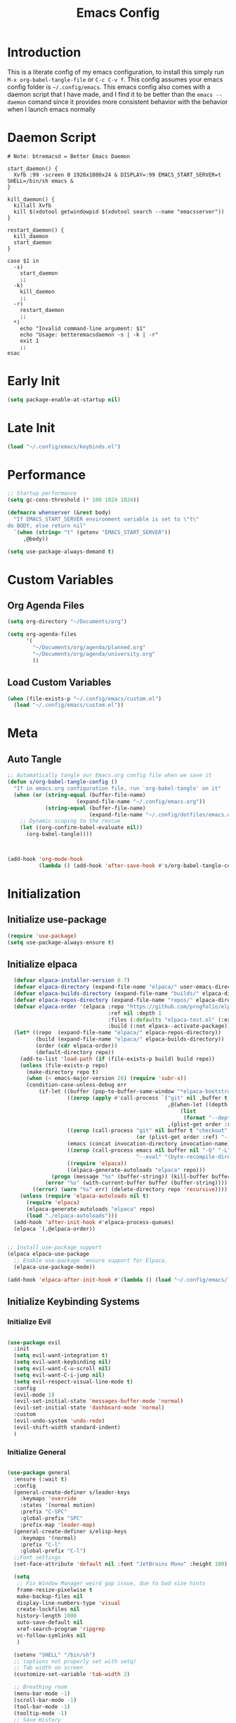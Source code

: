 #+TITLE: Emacs Config
#+DESCRIPTION: An org file containing my Emacs configuration
#+PROPERTY: header-args:emacs-lisp :tangle ~/.config/emacs/init.el

* Introduction

This is a literate config of my emacs configuration, to install this simply run ~M-x org-babel-tangle-file~ or ~C-c C-v f~. This config assumes your emacs config folder is =~/.config/emacs=. This emacs config also comes with a daemon script that I have made, and I find it to be better than the ~emacs --daemon~ comand since it provides more consistent behavior with the behavior when I launch emacs normally

* Daemon Script

#+begin_src shell :tangle ~/.local/bin/btremacsd :shebang "#!/bin/bash"
  # Note: btremacsd = Better Emacs Daemon

  start_daemon() {
    Xvfb :99 -screen 0 1920x1080x24 & DISPLAY=:99 EMACS_START_SERVER=t SHELL=/bin/sh emacs &
  }

  kill_daemon() {
    killall Xvfb
    kill $(xdotool getwindowpid $(xdotool search --name "emacsserver"))
  }

  restart_daemon() {
    kill_daemon
    start_daemon
  }

  case $1 in
    -s)
      start_daemon
      ;;
    -k)
      kill_daemon
      ;;
    -r)
      restart_daemon
      ;;
    ,*)
      echo "Invalid command-line argument: $1"
      echo "Usage: betteremacsdaemon -s | -k | -r"
      exit 1
      ;;
  esac
#+end_src

* Early Init

#+begin_src emacs-lisp :tangle ~/.config/emacs/early-init.el
  (setq package-enable-at-startup nil)
#+end_src 

* Late Init

#+begin_src emacs-lisp :tangle ~/.config/emacs/late-init.el
  (load "~/.config/emacs/keybinds.el")
#+end_src

* Performance

#+begin_src emacs-lisp
  ;; Startup performance
  (setq gc-cons-threshold (* 100 1024 1024))

  (defmacro whenserver (&rest body)
    "If EMACS_START_SERVER environment variable is set to \"t\"
  do BODY, else return nil"
    `(when (string= "t" (getenv "EMACS_START_SERVER"))
       ,@body))

  (setq use-package-always-demand t)
#+end_src

* Custom Variables
** Org Agenda Files

#+begin_src emacs-lisp :tangle ~/.config/emacs/custom.el
    (setq org-directory "~/Documents/org")

    (setq org-agenda-files
          '(
            "~/Documents/org/agenda/planned.org"
            "~/Documents/org/agenda/university.org"
            ))
#+end_src

** Load Custom Variables

#+begin_src emacs-lisp
  (when (file-exists-p "~/.config/emacs/custom.el")
    (load "~/.config/emacs/custom.el"))
#+end_src

* Meta
** Auto Tangle

#+begin_src emacs-lisp 
  ;; Automatically tangle our Emacs.org config file when we save it
  (defun s/org-babel-tangle-config ()
    "If in emacs.org configuration file, run `org-babel-tangle' on it"
    (when (or (string-equal (buffer-file-name)
                        (expand-file-name "~/.config/emacs.org"))
              (string-equal (buffer-file-name)
                            (expand-file-name "~/.config/dotfiles/emacs.org")))
      ;; Dynamic scoping to the rescue
      (let ((org-confirm-babel-evaluate nil))
        (org-babel-tangle))))



  (add-hook 'org-mode-hook
            (lambda () (add-hook 'after-save-hook #'s/org-babel-tangle-config)))

#+end_src

* Initialization
** Initialize use-package

#+begin_src emacs-lisp 
  (require 'use-package)
  (setq use-package-always-ensure t)
#+end_src

** Initialize elpaca

#+begin_src emacs-lisp
      (defvar elpaca-installer-version 0.7)
      (defvar elpaca-directory (expand-file-name "elpaca/" user-emacs-directory))
      (defvar elpaca-builds-directory (expand-file-name "builds/" elpaca-directory))
      (defvar elpaca-repos-directory (expand-file-name "repos/" elpaca-directory))
      (defvar elpaca-order '(elpaca :repo "https://github.com/progfolio/elpaca.git"
                                    :ref nil :depth 1
                                    :files (:defaults "elpaca-test.el" (:exclude "extensions"))
                                    :build (:not elpaca--activate-package)))
      (let* ((repo  (expand-file-name "elpaca/" elpaca-repos-directory))
             (build (expand-file-name "elpaca/" elpaca-builds-directory))
             (order (cdr elpaca-order))
             (default-directory repo))
        (add-to-list 'load-path (if (file-exists-p build) build repo))
        (unless (file-exists-p repo)
          (make-directory repo t)
          (when (< emacs-major-version 28) (require 'subr-x))
          (condition-case-unless-debug err
              (if-let ((buffer (pop-to-buffer-same-window "*elpaca-bootstrap*"))
                       ((zerop (apply #'call-process `("git" nil ,buffer t "clone"
                                                       ,@(when-let ((depth (plist-get order :depth)))
                                                           (list
                                                            (format "--depth=%d" depth) "--no-single-branch"))
                                                       ,(plist-get order :repo) ,repo))))
                       ((zerop (call-process "git" nil buffer t "checkout"
                                             (or (plist-get order :ref) "--"))))
                       (emacs (concat invocation-directory invocation-name))
                       ((zerop (call-process emacs nil buffer nil "-Q" "-L" "." "--batch"
                                             "--eval" "(byte-recompile-directory \".\" 0 'force)")))
                       ((require 'elpaca))
                       ((elpaca-generate-autoloads "elpaca" repo)))
                  (progn (message "%s" (buffer-string)) (kill-buffer buffer))
                (error "%s" (with-current-buffer buffer (buffer-string))))
            ((error) (warn "%s" err) (delete-directory repo 'recursive))))
        (unless (require 'elpaca-autoloads nil t)
          (require 'elpaca)
          (elpaca-generate-autoloads "elpaca" repo)
          (load "./elpaca-autoloads")))
      (add-hook 'after-init-hook #'elpaca-process-queues)
      (elpaca `(,@elpaca-order))


    ;; Install use-package support
    (elpaca elpaca-use-package
      ;; Enable use-package :ensure support for Elpaca.
      (elpaca-use-package-mode))

    (add-hook 'elpaca-after-init-hook #'(lambda () (load "~/.config/emacs/late-init.el")))
#+end_src

** Initialize Keybinding Systems
*** Initialize Evil

#+begin_src emacs-lisp

  (use-package evil
    :init
    (setq evil-want-integration t)
    (setq evil-want-keybinding nil)
    (setq evil-want-C-u-scroll nil)
    (setq evil-want-C-i-jump nil)
    (setq evil-respect-visual-line-mode t)
    :config
    (evil-mode 1)
    (evil-set-initial-state 'messages-buffer-mode 'normal)
    (evil-set-initial-state 'dashboard-mode 'normal)
    :custom
    (evil-undo-system 'undo-redo)
    (evil-shift-width standard-indent)
    )
  
#+end_src

*** Initialize General

#+begin_src emacs-lisp 

  (use-package general
    :ensure (:wait t) 
    :config
    (general-create-definer s/leader-keys
      :keymaps 'override
      :states '(normal motion)
      :prefix "C-SPC"
      :global-prefix "SPC"
      :prefix-map 'leader-map)
    (general-create-definer s/elisp-keys
      :keymaps '(normal)
      :prefix "C-l"
      :global-prefix "C-l")
    ;;Font settings
    (set-face-attribute 'default nil :font "JetBrains Mono" :height 100)

    (setq
     ;; Fix Window Manager weird gap issue, due to bad size hints
     frame-resize-pixelwise t
     make-backup-files nil
     display-line-numbers-type 'visual
     create-lockfiles nil
     history-length 1000
     auto-save-default nil
     xref-search-program 'ripgrep
     vc-follow-symlinks nil
     )

    (setenv "SHELL" "/bin/sh")
    ;; (options not properly set with setq)
    ;; Tab width on screen
    (customize-set-variable 'tab-width 2)

    ;; Breathing room
    (menu-bar-mode -1)
    (scroll-bar-mode -1)
    (tool-bar-mode -1)
    (tooltip-mode -1)
    ;; Save History
    (savehist-mode 1)
    ;; Disable auto save
    (auto-save-mode -1)
    (auto-save-visited-mode -1)

    ;; Recentf
    (recentf-mode 1)

    (add-hook 'prog-mode-hook
              #'(lambda ()
                  (display-line-numbers-mode 1)
                  (toggle-truncate-lines 1)
                  (electric-pair-mode 1)))


    ;; More natural vim-like scrolling
    (setq scroll-step            1
          scroll-conservatively  10000
          scroll-margin          5)

    ;; Make ESC quit prompts
    (global-set-key (kbd "S-<escape>") 'keyboard-quit)
    (global-set-key (kbd "M-S-<escape>") 'keyboard-escape-quit)

    (setq-default indent-tabs-mode nil)

    ;; enable narrowing
    (put 'narrow-to-region 'disabled nil)

    ;; Auto revert delay time set by variable auto-revert-interval
    (global-auto-revert-mode 1)

    ;; Indent
    (setq standard-indent 2)

    ;; C source code
    (setq find-function-C-source-directory "~/.local/share/emacs-source-code/emacs-29.1/src")

    )
#+end_src

* Packages
** Aesthetics Stuff
*** Doom stuff

#+begin_src emacs-lisp 
  ;; Doom Themes
  (use-package doom-themes
    :config
    ;; Global settings (defaults)
    (setq doom-themes-enable-bold t    ; if nil, bold is universally disabled
          doom-themes-enable-italic t) ; if nil, italics is universaly disabled
    (doom-themes-neotree-config)
    ;; or for treemacs users
    (setq doom-themes-treemacs-theme "doom-atom")
    (doom-themes-treemacs-config)
    ;; Corrects (and improves) org-mode's native fontification.
    (doom-themes-org-config)
    (load-theme 'doom-tokyo-night t)
    )

  (use-package all-the-icons
    :if (display-graphic-p)
    :commands
    (all-the-icons-insert)
    )

  (use-package doom-modeline
    :init (doom-modeline-mode 1)
    :custom
    (doom-modeline-height 28)
    :config
    (set-face-attribute 'doom-modeline nil
                        :family "Lexend Deca")
    )
#+end_src

*** Dashboard
**** Installation

#+begin_src emacs-lisp
  (use-package dashboard
    :config
    ;; Just change this to add new links to the dashboard menu
    (defcustom dashboard-link-widgets-definition-list
      '(
        ("recentf"
         "history"
         "Recent files"
         consult-recent-file)

        ("project"
         "briefcase"
         "Open project"
         projectile-switch-project)

        ("org-agenda"
         "calendar"
         "Open org agenda"
         org-agenda)

        ("config"
         "tools"
         "Open config"
         s/goto/literate-config)
        )
      "A list which defines the dashboard link widgets, with format
  '( (NAME ICON LABEL ACTION) (NAME ICON LABEL ACTION) ... )"
      :type 'list
      )



    (defun s/get-keybind (fun)
      (let ((keybind
             (where-is-internal fun (list general-override-mode-map) t)))
        (if keybind
            (replace-regexp-in-string "^<[^>]+>" "" (key-description keybind))
          nil)
        )
      )

    (s/get-keybind #'projectile-switch-project)

    (dashboard-setup-startup-hook)
    (general-unbind 'normal dashboard-mode-map "q")

    (defface dashboard-link-face
      '((t (
            :inherit font-lock-keyword-face
            :weight bold
            :height 1.0
            :family "JetBrains Mono"
            )))
      "Face for dashboard links."
      :group 'dashboard)

    (defface dashboard-all-the-icons-face
      '((t (
            :inherit font-lock-keyword-face
            :height 1.3
            )))
      "Face for dashboard links."
      :group 'dashboard)

    (defface dashboard-keybind-face
      '((t (
            :inherit font-lock-constant-face
            )))
      "Face for dashboard keybinds."
      :group 'dashboard)



    (defun dashboard-define-link-widget (name icon text action)
      "Define a link widget with NAME, ICON, TEXT and callback function ACTION"
      (add-to-list 'dashboard-item-generators
                   `(,(intern name) .
                     (lambda (list-size)
                       (let ((icon-string (all-the-icons-octicon ,icon
                                                                 :face 'dashboard-all-the-icons-face
                                                                 :v-adjust -0.07
                                                                 ))
                             (link-button (with-temp-buffer
                                            (insert-text-button
                                             ,text
                                             'action (lambda (_) (call-interactively #',action))
                                             'face 'dashboard-link-face
                                             'follow-link t
                                             'help-echo (format "%s (%s)"
                                                                ,text
                                                                (propertize
                                                                 (symbol-name #',action)
                                                                 'face 'dashboard-keybind-face))

                                             )(format "%-27s" (buffer-string))))
                             (keybind-string (propertize
                                              (s/get-keybind #',action)
                                              'face 'dashboard-keybind-face
                                              ))
                             )
                         (insert (format "%3s\t%s%-10s"
                                         icon-string
                                         link-button
                                         keybind-string)))))))

    (defun dashboard-define-link-widget-list (widget-definitions-list)
      (setq dashboard-items nil)
      (dolist (widget-definition (reverse widget-definitions-list))
        (apply #'dashboard-define-link-widget widget-definition)
        (push `(,(intern (nth 0 widget-definition)) . nil) dashboard-items)
        ))



    ;; Gives these keybindings higher presedence then evil
    (general-emacs-define-key dashboard-mode-map
      [remap evil-next-line] #'forward-button
      [remap evil-previous-line] #'backward-button
      [remap dashboard-next-line] #'forward-button
      [remap dashboard-previous-line] #'backward-button
      "C-n" #'next-line
      "C-p" #'previous-line
      )

    :custom
    (dashboard-center-content 
     t)
    (dashboard-banner-logo-title "Emacs my beloved")
    (dashboard-startup-banner "~/.config/emacs/assets/emacs.png")
    (dashboard-projects-backend 'project-el)
    (initial-buffer-choice (lambda () (get-buffer-create "*dashboard*")))
    (dashboard-set-init-info t)
    :hook (dashboard-mode . (lambda ()
                              (solaire-mode -1)
                              (setq-local tab-width 2)
                              ))
    )
#+end_src

**** Startup

#+begin_src emacs-lisp  :tangle ~/.config/emacs/late-init.el
  (dashboard-define-link-widget-list dashboard-link-widgets-definition-list)
  (dashboard-open)
#+end_src

*** Other

#+begin_src emacs-lisp 
   (use-package rainbow-delimiters
     :hook (emacs-lisp-mode . rainbow-delimiters-mode))


   (use-package hl-todo
    :config
    (global-hl-todo-mode 1)
    :custom
    (hl-todo-keyword-faces
     '(("TODO" . "#73daca")
       ("HACK" . "#FFdaca")
       ("INFO" . "#00FFFF")
       ("ISSUE" . "#AA9999")
       )
    ))

  (use-package highlight-indent-guides
    :custom
    (highlight-indent-guides-method 'character)
    (highlight-indent-guides-responsive nil)
    :config
    (add-hook 'highlight-indent-guides-mode-hook #'(lambda ()
                                                     (set-face-attribute 'highlight-indent-guides-character-face nil
                                                                         :foreground "#2e3044")))
    :commands
    (highlight-indent-guides-mode)
    )
#+end_src

** Packages with minimal config

#+begin_src emacs-lisp 
  (use-package neotree
    :commands (neotree-toggle))

  (use-package command-log-mode
    :commands (command-log-mode
               clm/open-command-log-buffer
               clm/toggle-command-log-buffer))

  (use-package undohist
    :config
    (undohist-initialize))

  (use-package helpful
    :bind
    ([remap describe-function] . helpful-callable)
    ([remap describe-command] . helpful-command)
    ([remap describe-variable] . helpful-variable)
    ([remap describe-key] . helpful-key)
    )

  (use-package elisp-demos
    :config
    (advice-add 'helpful-update :after #'elisp-demos-advice-helpful-update))

  (use-package solaire-mode
    :config
    (solaire-global-mode 1))


  (use-package git-gutter
    :config
    (global-git-gutter-mode 1))

  (use-package eros
    :config
    (eros-mode 1))

  (use-package projectile
    :config
    (whenserver
     (projectile-mode)) ;; running this SLOWs down emacs startup that's why
    )           ;; wrapped around (when)

  (use-package projectile-ripgrep
    :after projectile)


  (use-package ace-window
    :custom
    (aw-keys '(?a ?s ?d ?f ?g ?h ?j ?k ?l))
    :commands (ace-window))

  (use-package kbd-mode :ensure (:host github :repo "kmonad/kbd-mode"))

  (use-package which-key
    :ensure (:wait t)
    :init (which-key-mode)
    :diminish which-key-mode
    :config
    (setq which-key-idle-delay 1))

#+end_src

** Popups
*** Shackle

#+begin_src emacs-lisp 
  (use-package shackle
    :defer t)
#+end_src

*** Popper

#+begin_src emacs-lisp 
  (use-package popper
  :custom
  (popper-mode-line nil)
  :init
  (setq popper-reference-buffers
        '("\\*Messages\\*"
          "Output\\*$"
          "\\*Async Shell Command\\*"
          help-mode
          helpful-mode
          compilation-mode
          ))
  (popper-mode +1)
  (popper-echo-mode +1))                ; For echo area hints
#+end_src

** Vertico
*** Vertico
**** Installation

#+begin_src emacs-lisp 
  (use-package vertico
    :init
    (vertico-mode)
    )

  (use-package consult
    :after vertico
    :commands
    (consult-line consult--multi consult-recent-file)
    )

  ;; Make minibuffer input completions work
  ;; Use `consult-completion-in-region' if Vertico is enabled.
  ;; Otherwise use the default `completion--in-region' function.
  (setq completion-in-region-function
        (lambda (&rest args)
          (apply (if vertico-mode
                     #'consult-completion-in-region
                   #'completion--in-region)
                 args)))
#+end_src

**** Keybinding

#+begin_src emacs-lisp  :tangle ~/.config/emacs/keybinds.el
  (general-define-key
   :keymaps 'vertico-map
   "C-j" #'vertico-next
   "C-k" #'vertico-previous
   )
#+end_src

*** Orderless

#+begin_src emacs-lisp 
    (use-package orderless
      :after vertico
      :custom
      (completion-styles '(orderless basic))
      (completion-category-overrides '((file (styles basic partial-completion))))
      )
#+end_src

*** Marginalla

#+begin_src emacs-lisp 
    ;; Enable rich annotations using the Marginalia package
  (use-package marginalia
    ;; Bind `marginalia-cycle' locally in the minibuffer.  To make the binding
    ;; available in the *Completions* buffer, add it to the
    ;; `completion-list-mode-map'.
    :bind (:map minibuffer-local-map
           ("M-A" . marginalia-cycle))

    ;; The :init section is always executed.
    :init

    ;; Marginalia must be actived in the :init section of use-package such that
    ;; the mode gets enabled right away. Note that this forces loading the
    ;; package.
    (marginalia-mode))
#+end_src

** Dired

#+begin_src emacs-lisp 
  (setq dired-omit-files "^\\...+$")


  (use-package all-the-icons-dired
    :after (dired)
    :hook (dired-mode . all-the-icons-dired-mode)
    :commands (dired)
    )
#+end_src

** Ligatures

#+begin_src emacs-lisp
  (setq prettify-symbols-alist '(("lambda" . ?λ )))
  (global-prettify-symbols-mode 1)

  (use-package ligature
    :config
    ;; Enable the "www" ligature in every possible major mode
    (ligature-set-ligatures 't '("www"))
    ;; Enable traditional ligature support in eww-mode, if the
    ;; `variable-pitch' face supports it
    (ligature-set-ligatures 'eww-mode '("ff" "fi" "ffi"))
    ;; Enable all Cascadia Code ligatures in programming modes
    (ligature-set-ligatures 'prog-mode '("|||>" "<|||" "<==>" "<!--" "####" "~~>" "***" "||=" "||>"
                                         ":::" "::=" "=:=" "===" "==>" "=!=" "=>>" "=<<" "=/=" "!=="
                                         "!!." ">=>" ">>=" ">>>" ">>-" ">->" "->>" "-->" "---" "-<<"
                                         "<~~" "<~>" "<*>" "<||" "<|>" "<$>" "<==" "<=>" "<=<" "<->"
                                         "<--" "<-<" "<<=" "<<-" "<<<" "<+>" "</>" "###" "#_(" "..<"
                                         "..." "+++" "/==" "///" "_|_" "www" "&&" "^=" "~~" "~@" "~="
                                         "~>" "~-" "**" "*>" "*/" "||" "|}" "|]" "|=" "|>" "|-" "{|"
                                         "[|" "]#" "::" ":=" ":>" ":<" "$>" "==" "=>" "!=" "!!" ">:"
                                         ">=" ">>" ">-" "-~" "-|" "->" "--" "-<" "<~" "<*" "<|" "<:"
                                         "<$" "<=" "<>" "<-" "<<" "<+" "</" "#{" "#[" "#:" "#=" "#!"
                                         "##" "#(" "#?" "#_" "%%" ".=" ".-" ".." ".?" "+>" "++" "?:"
                                         "?=" "?." "??" ";;" "/*" "/=" "/>" "//" "__" "~~" "(*" "*)"
                                         "\\\\" "://"))
    ;; Enables ligature checks globally in all buffers. You can also do it
    ;; per mode with `ligature-mode'.
    (global-ligature-mode t))
#+end_src

* Org
** Basic Initialization

#+begin_src emacs-lisp 
  ;; Set the fixed pitch face
  (set-face-attribute 'fixed-pitch nil
                      :font "JetBrains Mono"
                      :height 110
                      :weight 'regular)

  (setq org-imenu-depth 6)

  (use-package valign
    :custom
    (valig-fancy-bar t)
    :after org)


  (defun s/org-mode-setup ()
    (org-indent-mode)
    (s/org-font-setup)
    (visual-line-mode 1)
    (valign-mode 1)
    (org-pretty-mode 1)
    )

  (defun s/org-font-setup ()


    (font-lock-add-keywords 'org-mode
                            '(("^ *\\([-]\\) "
                               (0 (prog1 () (compose-region (match-beginning 1) (match-end 1) "•"))))))

    (setq documents-font "Lexend Deca")

    ;; Set faces for heading levels
    (dolist (face '((org-level-1 . 1.2)
                    (org-level-2 . 1.1)
                    (org-level-3 . 1.05)
                    (org-level-4 . 1.0)
                    (org-level-5 . 0.95)
                    (org-level-6 . 0.9)
                    (org-level-7 . 0.85)
                    (org-level-8 . 1.8)))
      (set-face-attribute (car face) nil
                          :font documents-font :weight 'regular :height (cdr face)))


    (set-face-attribute 'variable-pitch nil :font documents-font :weight 'regular)

    (set-face-attribute 'org-table nil :font "Lexend Deca")


    )

  (use-package org
    :hook (org-mode . s/org-mode-setup)
    :config
    (setq org-ellipsis " ▾")
    (setq org-format-latex-options (plist-put org-format-latex-options :scale 1.5))
    :ensure (:wait t)
    )

  (use-package org-superstar
    :after org
    :hook (org-mode . org-superstar-mode)
    :custom
    (org-superstar-headline-bullets-list '("◉" "○" "●" "○" "●" "○" "●"))
    (org-superstar-leading-bullet "")
    (org-superstar-leading-fallback 32)
    :config
    (set-face-attribute 'org-superstar-header-bullet nil
                        :font "Noto Sans"
                        :height 0.9)
    )

  (defun s/org-mode-visual-fill ()
    (setq visual-fill-column-width 150
          visual-fill-column-center-text t)
    (visual-fill-column-mode 1))

  (use-package visual-fill-column
    :after org
    :hook (org-mode . s/org-mode-visual-fill))

  (use-package mixed-pitch
    :after org
    :hook
    (org-mode . mixed-pitch-mode)
    )

  (with-eval-after-load 'org
    ;; This is needed as of Org 9.2
    (require 'org-tempo)

    (add-to-list 'org-structure-template-alist '("sh" . "src shell"))
    (add-to-list 'org-structure-template-alist '("el" . "src emacs-lisp"))
    (add-to-list 'org-structure-template-alist '("py" . "src python")))

  (setq org-agenda-start-with-log-mode t)
  (setq org-log-done 'time)
  (setq org-log-into-drawer t)
  (setq org-image-actual-width nil)
  (setq org-startup-with-inline-images t)

  (add-hook 'org-cycle-hook
            (lambda (state)
              (when (eq state 'children)
                (setq org-cycle-subtree-status 'subtree))))
#+end_src

** Keybinding

#+begin_src emacs-lisp  :tangle ~/.config/emacs/keybinds.el
  (general-define-key
   :keymaps 'org-mode-map
   :states '(normal)
   "t" 'org-todo
   "RET" 'org-open-at-point
   )
#+end_src

** Org Babel

#+begin_src emacs-lisp
  (org-babel-do-load-languages
   'org-babel-load-languages '((python . t)
                               (C . t)
                               (lua . t)
                               )
   )
#+end_src

** Org Roam

#+begin_src emacs-lisp 

  (use-package org-roam
    :bind (("C-c n l" . org-roam-buffer-toggle)
           ("C-c n f" . org-roam-node-find)
           ("C-c n i" . org-roam-node-insert))
    :init
    (setq org-roam-v2-ack t)
    :custom
    (org-roam-directory "~/Documents/org/OrgRoam")
    (org-roam-completion-everywhere t)
    ;; Templates
    (org-roam-capture-templates
     ;; Default template
     '(("d" "default" plain
        "\n* Introduction\n"
        :if-new (file+head "%<%Y%m%d%H%M%S>-${slug}.org" "#+title: ${title}\n")
        :unnarrowed t)
       ;; Project Template
       ("p" "project" plain
        "\n* Introduction\n* Expected Final Product\n* Design Strategy
  ,* Link"
        :if-new (file+head "%<%Y%m%d%H%M%S>-${slug}.org" "#+title: ${title}\n")
        :unnarrowed t)
       ))

    :config
    (org-roam-setup))

  (use-package org-roam-ui
    :after org-roam)

#+end_src

** Evil Org mode

#+begin_src emacs-lisp 

  (use-package evil-org
    :after org
    :hook (org-mode . (lambda () evil-org-mode))
    :config
    (require 'evil-org-agenda)
    (evil-org-agenda-set-keys))
  
#+end_src

** Spellcheck / Writing stuff

#+begin_src emacs-lisp 
    (setq ispell-program-name "hunspell")

   (setq ispell-hunspell-dict-paths-alist
  '(("en_US" "~/.local/share/dict/en_US.aff")
    ("en_US" "/usr/share/dict/en_US.aff")
    )) 

    (use-package writegood-mode
      :after org
      )

    (use-package langtool
      :after org
      :custom
      (langtool-java-classpath
       "/usr/share/languagetool:/usr/share/java/languagetool/*")
      )

    (define-minor-mode s/org-spellcheck-mode
      "Toggles spellcheck options"
      :lighter "s/org-spellcheck"
      (if s/org-spellcheck-mode
          (progn
            (flyspell-mode 1)
            (writegood-mode 1))
        (flyspell-mode -1)
        (writegood-mode -1)
        )
      )
#+end_src

** Org Packages

#+begin_src emacs-lisp
    (use-package org-fragtog
      :after org
      :config
      (add-hook 'org-mode-hook 'org-fragtog-mode)
      )

    (use-package org-modern
      :after org)
#+end_src

** Org Pretty Mode

#+begin_src emacs-lisp
  (define-minor-mode org-pretty-mode
    "Hides emphasis markers and toggles pretty entities."
    :init-value nil
    :lighter " *"
    :group 'evil-org
    (setq org-hide-emphasis-markers org-pretty-mode)
    (org-toggle-pretty-entities)
    (with-silent-modifications
      ;; In case the above un-align tables
      (org-table-map-tables 'org-table-align t))
    (if org-pretty-mode
        (set-face-foreground 'org-block-begin-line (face-attribute 'org-block-begin-line :background))
        (set-face-foreground 'org-block-begin-line (face-attribute 'font-lock-comment-face :foreground))
        )
    )

#+end_src

* Markdown

#+begin_src emacs-lisp 

  (use-package markdown-mode
    :defer t
    :mode ("\\.md\\'" . gfm-mode)
    :init (setq markdown-command "multimarkdown")
    :config
    (set-face-attribute
     'markdown-header-face nil
     :font "Lexend Deca"
     :weight 'regular
     :height 1.2)
    (add-hook 'markdown-mode-hook (lambda () (mixed-pitch-mode t)))
    (add-hook 'markdown-view-mode-hook (lambda () (mixed-pitch-mode t)))
    :commands
    (markdown-mode)
    )
#+end_src

* EAF

#+begin_src emacs-lisp
  (setq use-eaf nil)
  (setq eaf-path "~/.config/emacs/site-lisp/emacs-application-framework/")

  (when (and use-eaf (file-directory-p eaf-path))
    (ignore-errors
      (add-to-list 'load-path eaf-path)
      (require 'eaf)
      (require 'eaf-browser)
      (require 'eaf-pdf-viewer)
      (require 'eaf-camera)
      (require 'eaf-music-player)
      (require 'eaf-video-player)

      (define-key eaf-mode-map* (kbd "SPC") nil)
      (eaf-bind-key nil "SPC" eaf-pdf-viewer-keybinding)
      (eaf-bind-key scroll_up_page "K" eaf-pdf-viewer-keybinding)
      (eaf-bind-key scroll_down_page "J" eaf-pdf-viewer-keybinding)
      (eaf-bind-key nil "SPC" eaf-music-player-keybinding)
      (eaf-bind-key js_toggle_play_status "p" eaf-music-player-keybinding)
      ))
#+end_src

* Turning Emacs into an IDE
** Magit

#+begin_src emacs-lisp 
    (use-package magit
      :commands (magit magit-status))
#+end_src

** Initializing LSP

#+begin_src emacs-lisp 

  (defun s/lsp-mode-setup ()
    (setq lsp-headerline-breadcrumb-segments '(path-up-to-project file symbols))
    (lsp-headerline-breadcrumb-mode)
    )

  (use-package lsp-mode
    :commands (lsp lsp-deferred)
    :init
    (setq lsp-keymap-prefix "C-c C-l")
    :hook ((lsp-mode . s/lsp-mode-setup)
           (lsp-help-mode . s/set-solaire-variable-pitch-font))
    :custom
    (lsp-enable-on-type-formatting nil)
    (lsp-inlay-hint-enable t)
    :config
    (lsp-enable-which-key-integration t)
    (add-to-list 'lsp-language-id-configuration '(js-jsx-mode . "javascriptreact") t)
    )


  ;; TODO: Add LSP Booster: Once plists are fixed in lsp-mode
  ;; https://github.com/blahgeek/emacs-lsp-booster
  ;; See https://github.com/emacs-lsp/lsp-mode/issues/4325

  (use-package lsp-ui
    :custom
    (lsp-ui-sideline-show-hover nil)
    :hook (lsp-mode . lsp-ui-mode))

  (use-package company
    :after prog-mode
    :hook (prog-mode . company-mode)
    :bind (:map company-active-map
                ("<tab>" . company-complete-selection))
    (:map prog-mode-map
          ("M-SPC" . company-indent-or-complete-common))
    :custom
    (company-minimum-prefix-length 1)
    (company-idle-delay 0.0)
                                          ; :config
    ;; https://company-mode.github.io/manual/Backends.html
    :config
    (add-hook 'prog-mode-hook
              (lambda ()
                (setq-local company-backends
                            '((:separate company-capf company-yasnippet)
                              company-yasnippet)
                            )))
    )


    (use-package company-box
      :after company
      :hook (company-mode . company-box-mode)
      )

    (use-package flycheck
      :after lsp-mode)

    (use-package yasnippet
      :ensure (:wait t)
      :bind(
            :map yas-minor-mode-map
            ("C-," . yas-expand)
            ("C-M-SPC" . company-yasnippet)
            )
      :config
      (yas-global-mode)
      (global-company-mode 1)
      )


    ;; Quickrun
    (use-package quickrun
      :commands (quickrun))


#+end_src

** DAP

#+begin_src emacs-lisp
  (use-package dap-mode)
  (setq dap-default-terminal-kind "external")
#+end_src

** Treemacs

#+begin_src emacs-lisp

  (use-package treemacs
    :custom
    (treemacs-width 30)
    (treemacs--width-is-locked nil)
    (treemacs-width-is-initially-locked nil)
    :commands
    (treemacs)
    :config
    (treemacs-toggle-fixed-width)
    )

  (use-package treemacs-persp
    :after (treemacs persp-mode)
    :config
    (treemacs-set-scope-type 'Perspectives)
    )

  (use-package treemacs-evil
    :after (treemacs evil)
    )

  (use-package treemacs-all-the-icons
    :after (treemacs all-the-icons)
    :config
    (treemacs-load-theme "all-the-icons"))



  (use-package treemacs-magit
    :after (treemacs magit)
    :ensure t)
#+end_src

** Treesitter

#+begin_src emacs-lisp 
    (use-package tree-sitter
      :hook (tree-sitter-mode . tree-sitter-hl-mode)
      :commands (tree-sitter-mode))

    (use-package tree-sitter-langs
      :after tree-sitter)

    (setq treesit-font-lock-level 4)

    (setq treesit-language-source-alist
          '((bash "https://github.com/tree-sitter/tree-sitter-bash")
            (cmake "https://github.com/uyha/tree-sitter-cmake")
            (css "https://github.com/tree-sitter/tree-sitter-css")
            (elisp "https://github.com/Wilfred/tree-sitter-elisp")
            (go "https://github.com/tree-sitter/tree-sitter-go")
            (html "https://github.com/tree-sitter/tree-sitter-html")
            (javascript "https://github.com/tree-sitter/tree-sitter-javascript" "master" "src")
            (json "https://github.com/tree-sitter/tree-sitter-json")
            (make "https://github.com/alemuller/tree-sitter-make")
            (markdown "https://github.com/ikatyang/tree-sitter-markdown")
            (python "https://github.com/tree-sitter/tree-sitter-python")
            (toml "https://github.com/tree-sitter/tree-sitter-toml")
            (tsx "https://github.com/tree-sitter/tree-sitter-typescript" "master" "tsx/src")
            (typescript "https://github.com/tree-sitter/tree-sitter-typescript" "master" "typescript/src")
            (yaml "https://github.com/ikatyang/tree-sitter-yaml")
            (c "https://github.com/tree-sitter/tree-sitter-c")
            (cpp "https://github.com/tree-sitter/tree-sitter-cpp")
            ))


  (custom-set-faces
     '(font-lock-constant-face
     ((t (:weight bold
          ))))
     '(tree-sitter-hl-face:type
     ((t (:weight semi-bold
          :inherit font-lock-builtin-face
          ))))
     '(tree-sitter-hl-face:function.call
     ((t (:inherit font-lock-function-name-face
          :slant italic
          ))))
     '(tree-sitter-hl-face:function
     ((t (:inherit font-lock-function-name-face
          :weight bold
          ))))
     '(tree-sitter-hl-face:variable.parameter
     ((t (:inherit tree-sitter-hl-face:variable
          :weight normal
          :slant italic
          ))))
     '(tree-sitter-hl-face:keyword
     ((t (:inherit font-lock-keyword-face
          :slant italic
          ))))
     '(tree-sitter-hl-face:operator
     ((t (:inherit tree-sitter-hl-face:keyword
          :slant normal
          ))))
     '(tree-sitter-hl-face:constant.builtin
     ((t (:inherit font-lock-constant-face
          ))))
   )

  (require 'treesit)
  ;; Installs language grammars if not present
  (mapc #'(lambda (lang) (when (not (treesit-ready-p lang t)) (treesit-install-language-grammar lang)))
        (mapcar #'car treesit-language-source-alist))

#+end_src

** Autoformatting

#+begin_src emacs-lisp 

  (use-package format-all
    :after lsp-mode)
  
#+end_src

** Language Support
*** Initialization Hooks

#+begin_src emacs-lisp

  (defun s/init-regular-lsp-lang ()
    (lsp-deferred)
    (tree-sitter-mode 1)
    (tree-sitter-hl-mode 1))
  
#+end_src

*** Emacs Lisp

#+begin_src emacs-lisp 
  (use-package highlight-quoted
    :hook (emacs-lisp-mode . highlight-quoted-mode))

  ;(use-package hi-var :ensure (
  ;  :host
  ;  "https://raw.githubusercontent.com/emacsmirror/emacswiki.org/master/hi-var.el"
  ;  ))

  ;(use-package hl-defined :ensure (
  ;  :host "https://www.emacswiki.org/emacs/download/hl-defined.el"))

  ;; (require 'hl-defined)
  ;; (add-hook 'emacs-lisp-mode-hook #'hdefd-highlight-mode)
  ;; (set-face-attribute 'hdefd-functions nil
  ;;                     :foreground (face-foreground
  ;;                                  'font-lock-function-name-face))

  ;; (set-face-attribute 'hdefd-variables nil
  ;;                     :foreground (face-foreground
  ;;                                  'default)
  ;;                     :weight 'semi-bold
  ;;                     :slant 'italic)

  (use-package macrostep
    :commands (macrostep-mode macrostep-expand)
    )


#+end_src

*** Python

#+begin_src emacs-lisp 

  (use-package python
    :mode ("\\.py\\'" . python-ts-mode)
    :custom
    (python-indent-offset 4)
    (lsp-pylsp-plugins-flake8-enabled nil)
    (lsp-pylsp-plugins-pydocstyle-enabled nil)
    (lsp-pylsp-plugins-pylint-enabled t)
    (lsp-pylsp-server-command "/home/solo/.local/bin/pylsp")
    :hook ((python-ts-mode . lsp-deferred)
           (python-ts-mode .
                           (lambda () (setq-local python-indent-offset 4)
                             (setq-local indent-bars-spacing-override 4)
                             (copilot-mode 1)
                             ))
           )
    :config
    :ensure nil
    )

  (use-package pyvenv
    :custom
    (pyvenv-mode-line-indicator '(pyvenv-virtual-env-name ("[venv:" pyvenv-virtual-env-name "] ")))
    :config
    (pyvenv-mode)
    )

#+end_src

*** Rust

#+begin_src emacs-lisp 

  (use-package rustic
    :mode ("\\.rs\\'" . rustic-mode)
    :hook
    (rustic-mode . (lambda ()
                     (s/init-regular-lsp-lang)
                     (setq-local indent-bars-spacing-override 4)
                     (indent-bars-mode 1)
                     ))
    :custom
    (rustic-indent-offset 4)
    (rust-prettify-symbols-alist (("INFINITY" . 8734)))
    (lsp-rust-analyzer-binding-mode-hints t)
    (lsp-rust-analyzer-closing-brace-hints t)
    (lsp-rust-analyzer-display-chaining-hints t)
    (lsp-rust-analyzer-closing-brace-hints-min-lines 1)
    (lsp-rust-analyzer-display-closure-return-type-hints t)
    (lsp-rust-analyzer-display-lifetime-elision-hints-enable "never")
    (lsp-rust-analyzer-display-lifetime-elision-hints-use-parameter-names nil)
    (lsp-rust-analyzer-display-parameter-hints t)
    (lsp-rust-analyzer-display-reborrow-hints nil)
    :config
    )

#+end_src

*** C

#+begin_src emacs-lisp 
  (use-package cc-mode
    :mode (("\\.c\\'" . c-mode)
           ("\\.h\\'" . c-or-c++-mode)
           ("\\.cpp\\'" . c++-mode)
           )
    :hook (((c-ts-mode c++-ts-mode) . lsp-deferred)
           ((c-mode c++-mode) . s/init-regular-lsp-lang))
    :ensure nil
    )

#+end_src

*** Lua

#+begin_src emacs-lisp 

  (use-package lua-mode
    :mode "\\.lua\\'"
    :custom
    (lua-indent-level standard-indent)
    :hook
    (lua-mode . (lambda () (lsp-deferred) (tree-sitter-mode))))

#+end_src

*** Web dev
**** HTML

#+begin_src emacs-lisp

  (use-package web-mode
    :hook (web-mode . (lambda() (emmet-mode 1) (lsp-mode 1)))
    :defer t
    )

  (use-package emmet-mode
    :config
    (add-to-list 'emmet-jsx-major-modes 'tsx-ts-mode)
    :commands (emmet-mode))

#+end_src

**** CSS

#+begin_src emacs-lisp

  (customize-set-variable 'css-indent-offset standard-indent)

  (use-package css-mode
    :mode "\\.css\\'"
    :ensure nil
    )

   (use-package lsp-tailwindcss
       :init
       (setq lsp-tailwindcss-add-on-mode t)
       :custom
       (lsp-tailwindcss-suggestions nil)
       )

  (add-hook 'html-mode-hook #'(lambda () (emmet-mode 1) (lsp-mode 1)))


#+end_src

**** JS/JSX/TS/TSX

#+begin_src emacs-lisp
  (customize-set-variable 'js-indent-level standard-indent)


  (use-package npm-mode
    :commands (npm-mode))


  (use-package prettier-js
    :commands (prettier-js-mode))


  (use-package js2-mode
    :mode "\\.js\\'"
    :custom
    (js2-strict-missing-semi-warning nil))

  (use-package rjsx-mode
    :after (js2-mode)
    :mode "\\.jsx\\'")

  ;; typescript stuff
  (use-package typescript-ts-mode
    :mode (("\\.ts\\'" . typescript-ts-mode) ("\\.tsx\\'" . tsx-ts-mode))
    :hook
    ((typescript-ts-mode tsx-ts-mode) .
     (lambda () (lsp-deferred)
       ; Disabled for now cus it slows stuff down too much
       ;(prettier-js-mode)
       (copilot-mode 1)
       ))
    :ensure nil
    )

  (use-package prisma-mode :ensure (:host github :repo "davidarenas/prisma-mode"))

  ;; TODO: Think about and deal with this whole define key shenanigans
  ;(general-define-key
  ; :keymaps '(tsx-ts-mode-map typescript-ts-mode-map)
  ; :states 'insert
  ; "M-m" 'emmet-expand-yas
  ; )


    #+end_src


*** Common Lisp

#+begin_src emacs-lisp
  (use-package sly
    :custom
    (inferior-lisp-program "sbcl")
    )
#+end_src

*** Latex
#+begin_src emacs-lisp

  (use-package auctex
    :ensure (
             :pre-build (("./autogen.sh")
                         ("./configure"
                          "--without-texmf-dir"
                          "--with-packagelispdir=./"
                          "--with-packagedatadir=./")
                         ("make"))
             :build (:not elpaca--compile-info) ;; Make will take care of this step
             :files ("*.el" "doc/*.info*" "etc" "images" "latex" "style")
             :version (lambda (_) (require 'tex-site) AUCTeX-version))
    )
  (use-package latex-preview-pane)
#+end_src

*** Go

#+begin_src emacs-lisp
   (use-package go-mode
     :mode ("\\.go\\'" . go-mode)
     :config
     (define-key go-mode-map (kbd "<normal-state> g d") nil)
     :hook (go-mode . s/init-regular-lsp-lang)
     )

  (use-package go-guru
    :commands (go-guru-describe)
    )

   (lsp-register-custom-settings
    '(("gopls.hints" ((assignVariableTypes . t)
                      (compositeLiteralFields . t)
                      (compositeLiteralTypes . t)
                      (constantValues . t)
                      (functionTypeParameters . t)
                      (parameterNames . t)
                      (rangeVariableTypes . t)))))

#+end_src

*** Fish shell

#+begin_src emacs-lisp
 (setq fish-indent-offset 2)
#+end_src

** Snippets

#+begin_src emacs-lisp
   (use-package doom-snippets :after lsp-mode :ensure
     (:host github :repo "Souheab/emacs-snippets" :files ("*" (:exclude ".git" ".github")))) 
#+end_src

** Copilot
*** Installation

#+begin_src emacs-lisp
  (use-package copilot :ensure (:host github :repo "copilot-emacs/copilot.el"))
#+end_src

** Workspaces
*** Install Workspaces

#+begin_src emacs-lisp
  (use-package persp-mode
    :commands (persp-switch-to-buffer)
    :custom
    (persp-autokill-buffer-on-remove 'kill-weak)
    (persp-reset-windows-on-nil-window-conf nil)
    (persp-nil-hidden t)
    (persp-save-dir "~/.config/emacs/workspaces/")
    (persp-set-last-persp-for-new-frames t)
    (persp-kill-foreign-buffer-behaviour nil)
    (persp-remove-buffers-from-nil-persp-behaviour nil)
    (persp-auto-resume-time -1) ; Don't auto-load on startup
    (persp-auto-save-opt 1)
    :config
    (persp-mode 1)
    :demand t
    )

  (use-package emacs-workspaces :ensure (:host github
   :repo "Souheab/emacs-workspaces"))
  (setq workspace-fallback-buffer "*dashboard*")
#+end_src

*** Workspace: My Interactive Functions

#+begin_src emacs-lisp

  (defun s/vertico--workspace-buffer-state ()
    (let ((preview
           ;; Only preview in current window and other window.
           ;; Preview in frames and tabs is not possible since these don't get cleaned up.
           (if (memq consult--buffer-display
                     '(switch-to-buffer switch-to-buffer-other-window))
               (let ((orig-buf (current-buffer))
                     (other-win nil)
                     (cleanup-buffers nil))
                 `(lambda (action cand)
                    (when (eq action 'preview)
                      (when (and (eq consult--buffer-display #'switch-to-buffer-other-window)
                                 (not ,other-win))
                        (switch-to-buffer-other-window ,orig-buf)
                        (setq ,other-win (selected-window)))
                      (let ((win (or ,other-win (selected-window))))
                        (when (window-live-p win)
                          (with-selected-window win
                            (cond
                             ((and cand (get-buffer cand))
                              (unless (workspace-contains-buffer-p cand)
                                (cl-pushnew cand ,cleanup-buffers))
                              (switch-to-buffer cand 'norecord))
                             ((buffer-live-p ,orig-buf)
                              (switch-to-buffer ,orig-buf 'norecord)
                              (mapc #'persp-remove-buffer ,cleanup-buffers)))))))))
             #'ignore)))
      `(lambda (action cand)
         (funcall ,preview action cand)
         )
      ))

  (defun s/vertico--workspace-generate-sources ()
    "Generate list of consult buffer sources for all workspaces"
    (let* ((active-workspace (workspace-current-name))
           (workspaces (workspace-list-names))
           (key-range (append (cl-loop for i from ?1 to ?9 collect i)
                              (cl-loop for i from ?a to ?z collect i)
                              (cl-loop for i from ?A to ?Z collect i)))
           (last-i (length workspaces))
           (i 0))
      (mapcar (lambda (name)
                (cl-incf i)
                `(:name     ,name
                  :hidden   ,(not (string= active-workspace name))
                  :narrow   ,(nth (1- i) key-range)
                  :category buffer
                  :state    s/vertico--workspace-buffer-state
                  :items    (lambda ()
                            (consult--buffer-query
                                :sort 'visibility
                                :as #'buffer-name
                                :predicate
                                (lambda (buf)
                                (when-let (workspace (workspace-get ,name t))
                                    ;; add this function workspace-contains-buffer-p
                                    (workspace-contains-buffer-p buf workspace)))
                                ))))
              (workspace-list-names))))

  (defun s/vertico/switch-workspace-buffer (&optional force-same-workspace)
    "Switch to another buffer in the same or a specified workspace.

      Type the workspace's number (starting from 1) followed by a space to display its
      buffer list. Selecting a buffer in another workspace will switch to that
      workspace instead. If FORCE-SAME-WORKSPACE (the prefix arg) is non-nil, that
      buffer will be opened in the current workspace instead."
    (interactive "P")
    (when-let (buffer (consult--multi (s/vertico--workspace-generate-sources)
                                      :require-match
                                      (confirm-nonexistent-file-or-buffer)
                                      :prompt (format "Switch to buffer (%s): "
                                                      (workspace-current-name))
                                      :history 'consult--buffer-history
                                      :sort nil))
      (let ((origin-workspace (plist-get (cdr buffer) :name)))
        ;; Switch to the workspace the buffer belongs to, maybe
        (if (or (equal origin-workspace (workspace-current-name))
                force-same-workspace)
            (funcall consult--buffer-display (car buffer))
          (workspace-switch origin-workspace)
          (message "Switched to %S workspace" origin-workspace)
          (if-let (window (get-buffer-window (car buffer)))
              (select-window window)
            (funcall consult--buffer-display (car buffer)))))))



#+end_src

*** Workspace and Project.el/Projectile Integration

#+begin_src emacs-lisp
  (defun workspaces-switch-to-project-h ()
    "Hook to run after project-switch-project, to start a new workspace
          for each project."
    (let* ((project-name
            (file-name-nondirectory
             (directory-file-name
              (project-root
               (project-current)))))
           (switch-buffer (current-buffer))
           (new-persp (ignore-errors (workspace-new project-name)))
           (old-persp (get-current-persp))
           (old-persp-name (persp-name old-persp))
           )
      ;; If new-persp nil
      (when (not new-persp)
        (setq new-persp (workspace-get project-name)))
      (when (not (string= project-name old-persp-name))
        (persp-add-buffer switch-buffer new-persp)
        (persp-remove-buffer switch-buffer old-persp)
        (workspace-switch project-name)
        (switch-to-buffer switch-buffer)
        )
      )
    (run-with-timer 0.3 0 #'workspace/display)
    )

  (add-hook 'project-switch-project-hook #'workspaces-switch-to-project-h)
  (advice-add 'project-switch-project :after
              #'(lambda (&rest _args)
                  (run-hooks 'project-switch-project-hook)))

  (add-hook 'projectile-after-switch-project-hook #'workspaces-switch-to-project-h)

#+end_src

** Code Folding

#+begin_src emacs-lisp
  (use-package yafolding
    :hook (prog-mode . yafolding-mode))

  (use-package ts-fold
    :ensure (:host github :repo "emacs-tree-sitter/ts-fold")
    :commands (ts-fold-mode)
    )
  
  (use-package fringe-helper :ensure (:host github :repo "nschum/fringe-helper.el") :after ts-fold)
#+end_src

** Indent Guides

#+begin_src emacs-lisp
  (use-package indent-bars :ensure (:host github :repo "jdtsmith/indent-bars"))
  (setq
    indent-bars-color '("#FFFFFF" :face-bg t :blend 0.2)
    indent-bars-pattern "."
    indent-bars-width-frac 0.1
    indent-bars-pad-frac 0.1
    indent-bars-zigzag nil
    indent-bars-color-by-depth nil
    indent-bars-highlight-current-depth nil
    indent-bars-display-on-blank-lines t)
  (add-hook 'prog-mode-hook #'(lambda () (indent-bars-mode 1)))
  (add-hook 'emacs-lisp-mode-hook #'(lambda () (indent-bars-mode -1)))
#+end_src

* My functions
** Buffer Related

#+begin_src emacs-lisp

  (defun list-all-buffers (&optional files-only)
    "Display a list of names of existing buffers.
  The list is displayed in a buffer named `*Buffer List*'.
  Non-null optional arg FILES-ONLY means mention only file buffers.

  For more information, see the function `buffer-menu'."
    (interactive "P")
    (display-buffer (list-buffers-noselect files-only (buffer-list))))


#+end_src

** Launch Terminal in project directory 

#+begin_src emacs-lisp

  (cl-defun open-terminal-in-directory (&optional (dir default-directory))
    (interactive)
    (call-process "wezterm" nil 0 nil "start" "--cwd" dir)
    (message (concat "Opened Wezterm at " dir))
    )

  (cl-defun open-lf-in-terminal (&optional (dir default-directory))
    (interactive)
    (call-process "wezterm" nil 0 nil "start" "lf" dir)
    (message (concat "Opened lf at " dir))
    )

#+end_src

** Disable stuff during org fontification

#+begin_src emacs-lisp
  (cl-defun org-src-fontification-buffer-p (&optional (buf (buffer-name)))
    (string-match "\*org-src-fontification.*\*$" buf)
    )

  (defun org-src-fontification-disable-modes ()
    (when (org-src-fontification-buffer-p)
      (indent-bars-mode -1)
      )
    )

  (add-hook 'prog-mode-hook #'org-src-fontification-disable-modes 100)
#+end_src

** Vertico

#+begin_src emacs-lisp
  (setq s/vertico-consult-fd-args "fd --color=never -i -H -E .git --regex")

  (defun s/call-process (command &rest args)
    "Execute COMMAND with ARGS synchronously.
    Returns (STATUS . OUTPUT) when it is done, where STATUS is the returned error
    code of the process and OUTPUT is its stdout output."
    (with-temp-buffer
      (cons (or (apply #'call-process command nil t nil (remq nil args))
                -1)
            (string-trim (buffer-string)))))

  (defun s/vertico-find-file-in (&optional dir prompt-dir-p initial)
    "Jump to file under DIR (recursive).
  If INITIAL is non-nil, use as initial input."
    (interactive)
    (require 'consult)
    (let* ((default-directory (if prompt-dir-p
                                  (car (find-file-read-args "Find file in: "
                                                            (confirm-nonexistent-file-or-buffer)))
                                (or dir default-directory)
                                )
                              )
           (prompt-dir (consult--directory-prompt "Find" default-directory))
           (cmd (split-string-and-unquote s/vertico-consult-fd-args " ")))
      (find-file
       (consult--read
        (split-string (cdr (apply #'s/call-process cmd)) "\n" t)
        :prompt default-directory
        :sort nil
        :initial (if initial (shell-quote-argument initial))
        :add-history (thing-at-point 'filename)
        :category 'file
        :history '(:input s/vertico-find-file-in--history)
        ))))

  (defun s/vertico-find-file-in-prompt-dir ()
    (interactive)
    (s/vertico-find-file-in nil t)
    )

#+end_src

** Org

#+begin_src emacs-lisp
  (defun s/search-notes ()
    (interactive)
    (s/vertico-find-file-in org-directory))

  (cl-defun s/org-latex-previews (&optional (beg (point-min)) (end (point-max)))
    (interactive)
    (save-excursion
      (goto-char beg)
      (while (re-search-forward "\\\[.*\\\]\\|\\$.*\\$" end t)
        (call-interactively #'org-latex-preview)
        )
      )
    )
#+end_src

* Keybindings
** General
*** Regular key definitions

#+begin_src emacs-lisp  :tangle ~/.config/emacs/keybinds.el

  (general-define-key
       :keymaps 'override
       :states '(normal)
       "C-=" 'text-scale-increase
       "C--" 'text-scale-decrease)

  (general-define-key
       :keymaps 'override
       :states '(normal insert)
       "C-f" 'consult-line)


  (general-define-key
   :keymaps 'copilot-mode-map
   :states '(insert normal)
   "C-l" 'copilot-accept-completion
   )

  (general-define-key
   :keymaps 'override
   :states 'insert
   "C-;" 'evil-force-normal-state)

#+end_src

*** Elisp keys

#+begin_src emacs-lisp  :tangle ~/.config/emacs/keybinds.el

  (s/elisp-keys
   :keymaps '(global-map emacs-lisp-mode-map)
   :states 'normal

   "e" 'eval-last-sexp
   "r" 'eval-region
   "d" 'eval-defun)

#+end_src

*** Leader Sub-Keymaps

#+begin_src emacs-lisp  :tangle ~/.config/emacs/keybinds.el
  (general-define-key
   :prefix-map 'file-management-map
   "f" 'find-file
   "r" 'consult-recent-file
   "e" 'neotree-toggle
   "t" 'treemacs
   "v" 's/vertico-find-file-in
   "V" 's/vertico-find-file-in-prompt-dir
   )

  ;; GOTO map interactive functions
  (defun s/goto/literate-config ()
    (interactive)
    (find-file "~/.config/emacs.org"))

  (defun s/goto/elisp-config ()
    (interactive)
    (find-file "~/.config/emacs/init.el"))

  (general-define-key
   :prefix-map 'goto-buffer-map
   "o" #'s/goto/literate-config
   "i" #'s/goto/elisp-config
   "d" #'dashboard-open
   "g" 'magit-status
   )


  (general-define-key
   :prefix-map 'minor-mode-management-map
   "i" 'highlight-indent-guides-mode)

  (general-define-key
   :prefix-map 'help-map
   "F" 'describe-face
   "h" 's/dwim-help-at-point
   "p" 'describe-package
   )

  (general-define-key
   :prefix-map 'buffer-management-map
   "k" 'kill-current-buffer
   "K" 'kill-buffer
   "wk" 'kill-buffer-and-window
   "s" 'hydra-text-scale/body
   "b" 'consult-buffer)

  (general-define-key
   :prefix-map 'evil-window-map
   "d" 'delete-window
   "b" nil
   "bk" 'kill-buffer-and-window
   "a" 'ace-window)

  (general-define-key
   :prefix-map 'evil-motion-state-map
   "gh" 's/dwim-help-at-point
   )

  (general-define-key
   :prefix-map 'org-roam-map
   "f" 'org-roam-node-find
   "i" 'org-roam-node-insert
   "l" 'org-roam-buffer-toggle)

  (general-define-key
   :prefix-map 'org-management-map
   "r" '(:keymap org-roam-map :which-key "org roam")
   "a" 'org-agenda
   "c" 'org-cycle-agenda-files
   "b" '(:keymap org-babel-map :which-key "org babel")
   "f" 's/search-notes
   "l" 'org-latex-preview
   "L" 's/org-latex-previews
   ">" 'org-shiftmetaright
   "<" 'org-shiftmetaleft
   )

  (general-define-key
   :prefix-map 'search-map
   "i" 'consult-imenu
   "s" 'consult-line)

  (general-define-key
   :prefix-map 's/popper-map
   "p" 'popper-toggle-latest
   "C-p" 'popper-toggle-latest
   "t" 'popper-toggle-type
   "c" 'popper-cycle)

  (general-define-key
   :prefix-map 'projectile-management-map
   "p" 'projectile-switch-project) ;; not being used ATM

  (general-define-key
   :prefix-map  'workspace-management-map
   "SPC" 'workspace/display
   "s" 'workspace/switch-to
   "D" 'workspace/delete
   "b" 'workspace/switch-to-buffer
   "n" 'workspace/new)


  (general-define-key
   :prefix-map  'eaf-management-map
   "m" 'eaf-open-music-player
   "b" 'eaf-open-browser
   "c" 'eaf-open-camera
   )

  (general-define-key
   :prefix-map 'terminal-launch-map
   "l" 'open-lf-in-terminal
   "o" 'open-terminal-in-directory
   )

  (general-define-key
       :keymaps 'override
       :states '(normal motion)
       "C-p" '(:keymap s/popper-map :which-key "popper"))

#+end_src

*** Leader keys


#+begin_src emacs-lisp  :tangle ~/.config/emacs/keybinds.el

  (s/leader-keys
   "." 'find-file
   "<" 'consult-buffer
   "," 's/vertico/switch-workspace-buffer
   "q" 'quickrun-shell
   "h" '(help-command :which-key "help")
   "x" '(execute-extended-command :which-key "M-x")

   "g" '(:keymap goto-buffer-map :which-key "goto buffer")
   "f" '(:keymap file-management-map :which-key "files")
   "b" '(:keymap buffer-management-map :which-key "buffers")
   "w" '(:keymap evil-window-map :which-key "windows")
   "m" '(:keymap minor-mode-management-map :which-key "manage minor modes")
   "o" '(:keymap org-management-map :which-key "org")
   "s" '(:keymap search-map :which-key "search")
   "p" '(:keymap projectile-command-map :which-key "project" :package projectile)
   "P" '(:keymap s/popper-map :which-key "popper")
   "l" '(:keymap lsp-command-map :which-key "lsp" :package lsp-mode)
   "SPC" '(:keymap workspace-management-map :which-key "workspaces")
   "e" '(:keymap eaf-management-map :which-key "EAF")
   "t" '(:keymap terminal-launch-map :which-key "Terminal")
   )

#+end_src

** Evil
*** Rebinding

#+begin_src emacs-lisp  :tangle ~/.config/emacs/keybinds.el

  ;; Evil don't exit visual mode when indenting
  (defun s/evil-shift-right ()
    "Shift right but don't leave evil visual state"
    (interactive)
    (evil-shift-right evil-visual-beginning evil-visual-end)
    (evil-normal-state)
    (evil-visual-restore))

  (defun s/evil-shift-left ()
    "Shift left but don't leave evil visual state"
    (interactive)
    (evil-shift-left evil-visual-beginning evil-visual-end)
    (evil-normal-state)
    (evil-visual-restore))

  (general-define-key
   :prefix-map 'evil-normal-state-map
   "gC" 'comment-dwim
   "gc" 'evilnc-comment-or-uncomment-lines
   )


  (evil-define-key 'visual global-map (kbd ">") 's/evil-shift-right)
  (evil-define-key 'visual global-map (kbd "<") 's/evil-shift-left)
  (eval-after-load "evil-maps"
    (define-key evil-motion-state-map (kbd "SPC") nil))
#+end_src

*** Extensions
  
#+begin_src emacs-lisp 
    (use-package evil-collection
      :config
      (evil-collection-init)
      :commands
      (evil-collection-init))

    (use-package evil-snipe
      :after evil
      :config
      (evil-snipe-mode +1)
      (evil-snipe-override-mode +1)
      :commands
      (evil-snipe-f)
      )

    (use-package evil-nerd-commenter
      :commands
      (evilnc-comment-or-uncomment-lines))

    (use-package evil-surround
      :config
      (global-evil-surround-mode 1))

#+end_src

* DWIM
** Buffer Kill

#+begin_src emacs-lisp 
  (defcustom unkillable-modes-list '(dashboard-mode)
    "Modes that are unkillable if using the kill-current-buffer command"
    :type 'list)

  (defun s/dwim-kill-current-buffer (orig-fun &rest args)
     (if (cl-loop for mode in unkillable-modes-list
                  when (eq mode (buffer-local-value 'major-mode (current-buffer)))
                  return t)
         (message "%s is unkillable" (buffer-name))
       (apply orig-fun args)
       )
     )
  
  (advice-add 'kill-current-buffer :around #'s/dwim-kill-current-buffer)

#+end_src

** Help at point

#+begin_src emacs-lisp 
  (defun s/dwim-help-at-point ()
    (interactive)
    (cond ((bound-and-true-p lsp-mode)
           (lsp-describe-thing-at-point)
           (with-current-buffer "*lsp-help*"))
          (t (helpful-at-point))))

  ;; Help font formatting
  (defface solaire-variable-pitch-face
    '((t :inherit solaire-default-face
         :family "Lexend Deca"
         :height 1.0))
    "Face for variable pitch text.")

  (defun s/set-solaire-variable-pitch-font ()
    (solaire-mode -1)
    (mixed-pitch-mode 1)
    (face-remap-add-relative 'default 'solaire-variable-pitch-face)
    )

  ;; write a mode-change-hook that detects if set-solaire-variable-pitch-font needs to be enabled
  (advice-add 'lsp-help-mode :after #'(lambda (&rest _a)
                                        (run-hooks 'lsp-help-mode-hook)
                                        ))

  ;; Needed to work properly in emacsclient. (Yes even my own hacky implemetation)
  (add-hook 'company-box-mode-hook (lambda ()
                                     (with-current-buffer (company-box--get-buffer "doc")
                                       (s/set-solaire-variable-pitch-font)))
            )

  (setq company-box-doc-delay 0.1)
#+end_src

* Emacsclient Fixes

#+begin_src emacs-lisp 

  (setq server-client-instructions nil)
  ;; Fixed Indent guides by manually setting faces (not sure if this is necessary but oh well)


  ;; For my custom daemon script
  (whenserver
   (server-start)
   )

#+end_src

* Load Machine Specific Emacs Lisp File

#+begin_src emacs-lisp
  (when (file-exists-p "~/.config/emacs/machine-specific.el")
    (load "~/.config/emacs/machine-specific.el"))
#+end_src
